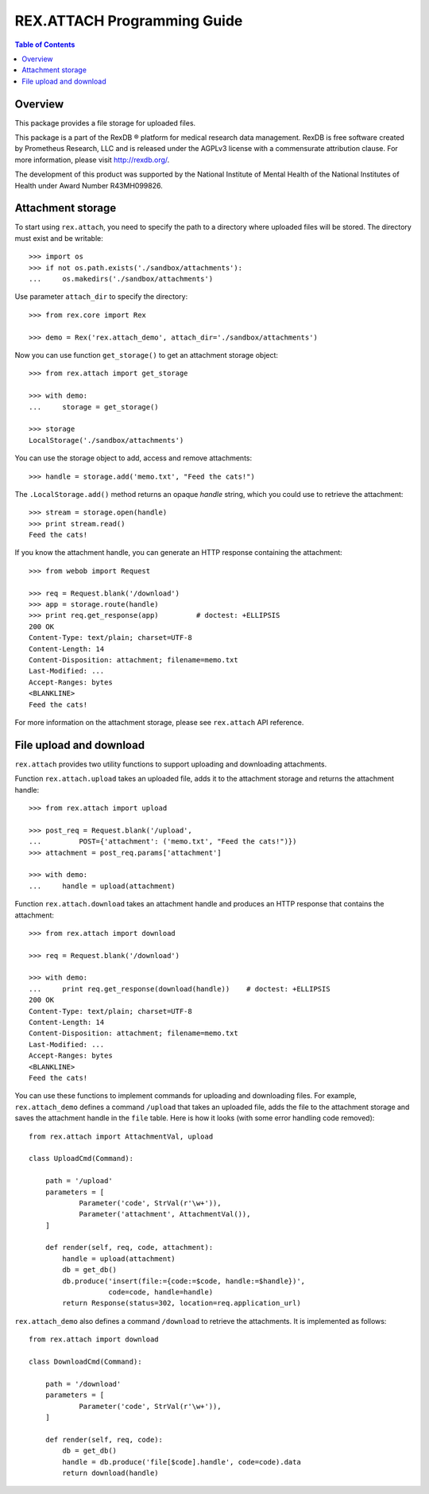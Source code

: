 ********************************
  REX.ATTACH Programming Guide
********************************

.. contents:: Table of Contents
.. role:: mod(literal)
.. role:: meth(literal)
.. role:: func(literal)


Overview
========

This package provides a file storage for uploaded files.

This package is a part of the RexDB |R| platform for medical research data
management.  RexDB is free software created by Prometheus Research, LLC and is
released under the AGPLv3 license with a commensurate attribution clause.  For
more information, please visit http://rexdb.org/.

The development of this product was supported by the National Institute of
Mental Health of the National Institutes of Health under Award Number
R43MH099826.

.. |R| unicode:: 0xAE .. registered trademark sign


Attachment storage
==================

To start using :mod:`rex.attach`, you need to specify the path to a directory
where uploaded files will be stored.  The directory must exist and be
writable::

    >>> import os
    >>> if not os.path.exists('./sandbox/attachments'):
    ...     os.makedirs('./sandbox/attachments')

Use parameter ``attach_dir`` to specify the directory::

    >>> from rex.core import Rex

    >>> demo = Rex('rex.attach_demo', attach_dir='./sandbox/attachments')

Now you can use function ``get_storage()`` to get an attachment storage
object::

    >>> from rex.attach import get_storage

    >>> with demo:
    ...     storage = get_storage()

    >>> storage
    LocalStorage('./sandbox/attachments')

You can use the storage object to add, access and remove attachments::

    >>> handle = storage.add('memo.txt', "Feed the cats!")

The :meth:`.LocalStorage.add()` method returns an opaque *handle* string,
which you could use to retrieve the attachment::

    >>> stream = storage.open(handle)
    >>> print stream.read()
    Feed the cats!

If you know the attachment handle, you can generate an HTTP response containing
the attachment::

    >>> from webob import Request

    >>> req = Request.blank('/download')
    >>> app = storage.route(handle)
    >>> print req.get_response(app)         # doctest: +ELLIPSIS
    200 OK
    Content-Type: text/plain; charset=UTF-8
    Content-Length: 14
    Content-Disposition: attachment; filename=memo.txt
    Last-Modified: ...
    Accept-Ranges: bytes
    <BLANKLINE>
    Feed the cats!

For more information on the attachment storage, please see :mod:`rex.attach`
API reference.


File upload and download
========================

:mod:`rex.attach` provides two utility functions to support uploading
and downloading attachments.

Function :func:`rex.attach.upload` takes an uploaded file, adds it to the
attachment storage and returns the attachment handle::

    >>> from rex.attach import upload

    >>> post_req = Request.blank('/upload',
    ...         POST={'attachment': ('memo.txt', "Feed the cats!")})
    >>> attachment = post_req.params['attachment']

    >>> with demo:
    ...     handle = upload(attachment)

Function :func:`rex.attach.download` takes an attachment handle and
produces an HTTP response that contains the attachment::

    >>> from rex.attach import download

    >>> req = Request.blank('/download')

    >>> with demo:
    ...     print req.get_response(download(handle))    # doctest: +ELLIPSIS
    200 OK
    Content-Type: text/plain; charset=UTF-8
    Content-Length: 14
    Content-Disposition: attachment; filename=memo.txt
    Last-Modified: ...
    Accept-Ranges: bytes
    <BLANKLINE>
    Feed the cats!

You can use these functions to implement commands for uploading and downloading
files.  For example, :mod:`rex.attach_demo` defines a command ``/upload`` that
takes an uploaded file, adds the file to the attachment storage and saves the
attachment handle in the ``file`` table.  Here is how it looks (with some error
handling code removed)::

    from rex.attach import AttachmentVal, upload

    class UploadCmd(Command):

        path = '/upload'
        parameters = [
                Parameter('code', StrVal(r'\w+')),
                Parameter('attachment', AttachmentVal()),
        ]

        def render(self, req, code, attachment):
            handle = upload(attachment)
            db = get_db()
            db.produce('insert(file:={code:=$code, handle:=$handle})',
                       code=code, handle=handle)
            return Response(status=302, location=req.application_url)

:mod:`rex.attach_demo` also defines a command ``/download`` to retrieve the
attachments.  It is implemented as follows::

    from rex.attach import download

    class DownloadCmd(Command):

        path = '/download'
        parameters = [
                Parameter('code', StrVal(r'\w+')),
        ]

        def render(self, req, code):
            db = get_db()
            handle = db.produce('file[$code].handle', code=code).data
            return download(handle)


